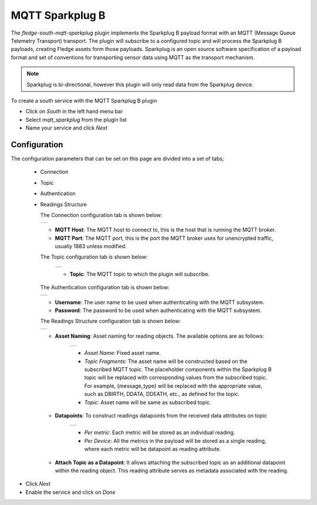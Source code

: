 .. Images
.. |sparkplug_1| image:: images/sparkplug_1.jpg
.. |sparkplug_2| image:: images/sparkplug_2.jpg
.. |sparkplug_3| image:: images/sparkplug_3.jpg
.. |sparkplug_4| image:: images/sparkplug_4.jpg
.. |sparkplug_4.1| image:: images/sparkplug_4.1.jpg
.. |sparkplug_4.2| image:: images/sparkplug_4.2.jpg

MQTT Sparkplug B
================

The *fledge-south-mqtt-sparkplug* plugin implements the Sparkplug B payload format with an MQTT (Message Queue Telemetry Transport) transport. The plugin will subscribe to a configured topic and will process the Sparkplug B payloads, creating Fledge assets form those payloads. Sparkplug is an open source software specification of a payload format and set of conventions for transporting sensor data using MQTT as the transport mechanism.

.. note::

   Sparkplug is bi-directional, however this plugin will only read data from the Sparkplug device.

To create a south service with the MQTT Sparkplug B plugin

- Click on *South* in the left hand menu bar

- Select *mqtt_sparkplug* from the plugin list

- Name your service and click *Next*

=============
Configuration
=============

The configuration parameters that can be set on this page are divided into a set of tabs;

  - Connection
  - Topic
  - Authentication
  - Readings Structure

    The Connection configuration tab is shown below:

    +---------------+
    | |sparkplug_1| |
    +---------------+

    - **MQTT Host**: The MQTT host to connect to, this is the host that is running the MQTT broker.
    - **MQTT Port**: The MQTT port, this is the port the MQTT broker uses for unencrypted traffic, usually 1883 unless modified.

    The Topic configuration tab is shown below:

        +---------------+
        | |sparkplug_2| |
        +---------------+

        - **Topic**: The MQTT topic to which the plugin will subscribe.

    The Authentication configuration tab is shown below:

    +---------------+
    | |sparkplug_3| |
    +---------------+

    - **Username**: The user name to be used when authenticating with the MQTT subsystem.
    - **Password**: The password to be used when authenticating with the MQTT subsystem.

    The Readings Structure configuration tab is shown below:

    +---------------+
    | |sparkplug_4| |
    +---------------+

    - **Asset Naming**: Asset naming for reading objects. The available options are as follows:

        +-----------------+
        | |sparkplug_4.1| |
        +-----------------+

        - *Asset Name*: Fixed asset name.
        - *Topic Fragments*: The asset name will be constructed based on the subscribed MQTT topic. The placeholder components within the Sparkplug B topic will be replaced with corresponding values from the subscribed topic. For example, {message_type} will be replaced with the appropriate value, such as DBIRTH, DDATA, DDEATH, etc., as defined for the topic.
        - *Topic*: Asset name will be same as subscribed topic.

    - **Datapoints**: To construct readings datapoints from the received data attributes on topic

        +-----------------+
        | |sparkplug_4.2| |
        +-----------------+

        - *Per metric*: Each metric will be stored as an individual reading.
        - *Per Device*: All the metrics in the payload will be stored as a single reading, where each metric will be datapoint as reading attribute.

    - **Attach Topic as a Datapoint**: It allows attaching the subscribed topic as an additional datapoint within the reading object. This reading attribute serves as metadata associated with the reading.


- Click *Next*

- Enable the service and click on *Done*

